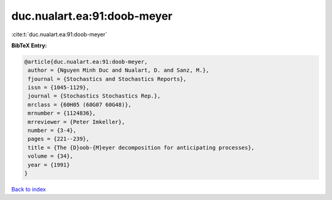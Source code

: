 duc.nualart.ea:91:doob-meyer
============================

:cite:t:`duc.nualart.ea:91:doob-meyer`

**BibTeX Entry:**

.. code-block:: bibtex

   @article{duc.nualart.ea:91:doob-meyer,
    author = {Nguyen Minh Duc and Nualart, D. and Sanz, M.},
    fjournal = {Stochastics and Stochastics Reports},
    issn = {1045-1129},
    journal = {Stochastics Stochastics Rep.},
    mrclass = {60H05 (60G07 60G48)},
    mrnumber = {1124836},
    mrreviewer = {Peter Imkeller},
    number = {3-4},
    pages = {221--239},
    title = {The {D}oob-{M}eyer decomposition for anticipating processes},
    volume = {34},
    year = {1991}
   }

`Back to index <../By-Cite-Keys.html>`_
